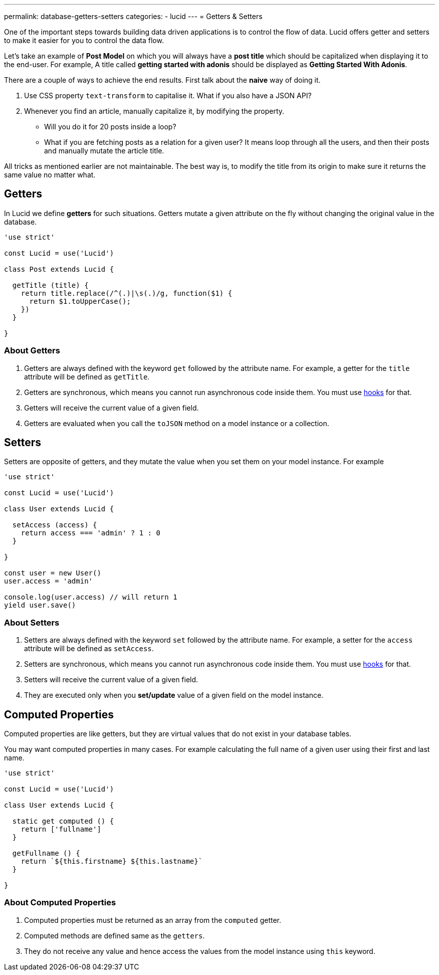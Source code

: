 ---
permalink: database-getters-setters
categories:
- lucid
---
= Getters & Setters

toc::[]

One of the important steps towards building data driven applications is to control the flow of data. Lucid offers getter and setters to make it easier for you to control the data flow.

Let's take an example of *Post Model* on which you will always have a *post title* which should be capitalized when displaying it to the end-user. For example, A title called *getting started with adonis* should be displayed as *Getting Started With Adonis*.

There are a couple of ways to achieve the end results. First talk about the *naive* way of doing it.

[support-list]
1. Use CSS property `text-transform` to capitalise it. What if you also have a JSON API?
2. Whenever you find an article, manually capitalize it, by modifying the property.
  * Will you do it for 20 posts inside a loop?
  * What if you are fetching posts as a relation for a given user? It means loop through all the users, and then their posts and manually mutate the article title.

All tricks as mentioned earlier are not maintainable. The best way is, to modify the title from its origin to make sure it returns the same value no matter what.

== Getters
In Lucid we define *getters* for such situations. Getters mutate a given attribute on the fly without changing the original value in the database.

[source, javascript]
----
'use strict'

const Lucid = use('Lucid')

class Post extends Lucid {

  getTitle (title) {
    return title.replace(/^(.)|\s(.)/g, function($1) {
      return $1.toUpperCase();
    })
  }

}
----

=== About Getters

[pretty-list]
1. Getters are always defined with the keyword `get` followed by the attribute name. For example, a getter for the `title` attribute will be defined as `getTitle`.
2. Getters are synchronous, which means you cannot run asynchronous code inside them. You must use link:database-hooks[hooks] for that.
3. Getters will receive the current value of a given field.
4. Getters are evaluated when you call the `toJSON` method on a model instance or a collection.

== Setters
Setters are opposite of getters, and they mutate the value when you set them on your model instance. For example

[source, javascript]
----
'use strict'

const Lucid = use('Lucid')

class User extends Lucid {

  setAccess (access) {
    return access === 'admin' ? 1 : 0
  }

}

const user = new User()
user.access = 'admin'

console.log(user.access) // will return 1
yield user.save()
----

=== About Setters

[pretty-list]
1. Setters are always defined with the keyword `set` followed by the attribute name. For example, a setter for the `access` attribute will be defined as `setAccess`.
2. Setters are synchronous, which means you cannot run asynchronous code inside them. You must use link:database-hooks[hooks] for that.
3. Setters will receive the current value of a given field.
4. They are executed only when you *set/update* value of a given field on the model instance.

== Computed Properties
Computed properties are like getters, but they are virtual values that do not exist in your database tables.

You may want computed properties in many cases. For example calculating the full name of a given user using their first and last name.

[source, javascript]
----
'use strict'

const Lucid = use('Lucid')

class User extends Lucid {

  static get computed () {
    return ['fullname']
  }

  getFullname () {
    return `${this.firstname} ${this.lastname}`
  }

}
----

=== About Computed Properties

[pretty-list]
1. Computed properties must be returned as an array from the `computed` getter.
2. Computed methods are defined same as the `getters`.
3. They do not receive any value and hence access the values from the model instance using `this` keyword.

